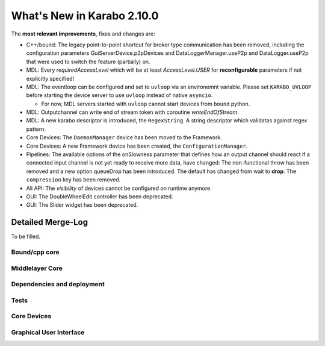 ****************************
What's New in Karabo 2.10.0
****************************

The **most relevant improvements**, fixes and changes are:

- C++/bound: The legacy point-to-point shortcut for broker type communication
  has been removed, including the configuration parameters
  GuiServerDevice.p2pDevices and DataLoggerManager.useP2p and DataLogger.useP2p
  that were used to switch the feature (partially) on.

- MDL: Every `requiredAccessLevel` which will be at least `AccessLevel.USER` for **reconfigurable** parameters
  if not explicitly specified!

- MDL: The eventloop can be configured and set to ``uvloop`` via an environemnt variable. Please set ``KARABO_UVLOOP`` 
  before starting the device server to use ``uvloop`` instead of native ``asyncio``.
  
  - For now, MDL servers started with ``uvloop`` cannot start devices from ``bound`` python.

- MDL: Outputchannel can write end of stream token with coroutine `writeEndOfStream`.

- MDL: A new karabo descriptor is introduced, the ``RegexString``. A string descriptor which validatas against regex pattern.

- Core Devices: The ``DaemonManager`` device has been moved to the Framework.

- Core Devices: A new Framework device has been created, the ``ConfigurationManager``.

- Pipelines: The available options of the onSlowness parameter that defines how an output channel should react
  if a connected input channel is not yet ready to receive more data, have changed: The non-functional throw has been 
  removed and a new option queueDrop has been introduced. The default has changed from wait to **drop**.
  The ``compression`` key has been removed.

- All API: The `visibility` of devices cannot be configured on runtime anymore.

- GUI: The DoubleWheelEdit controller has been deprecated.

- GUI: The Slider widget has been deprecated.


Detailed Merge-Log
==================

To be filled.

Bound/cpp core
++++++++++++++


Middlelayer Core
++++++++++++++++


Dependencies and deployment
+++++++++++++++++++++++++++


Tests
+++++


Core Devices
++++++++++++


Graphical User Interface
++++++++++++++++++++++++

